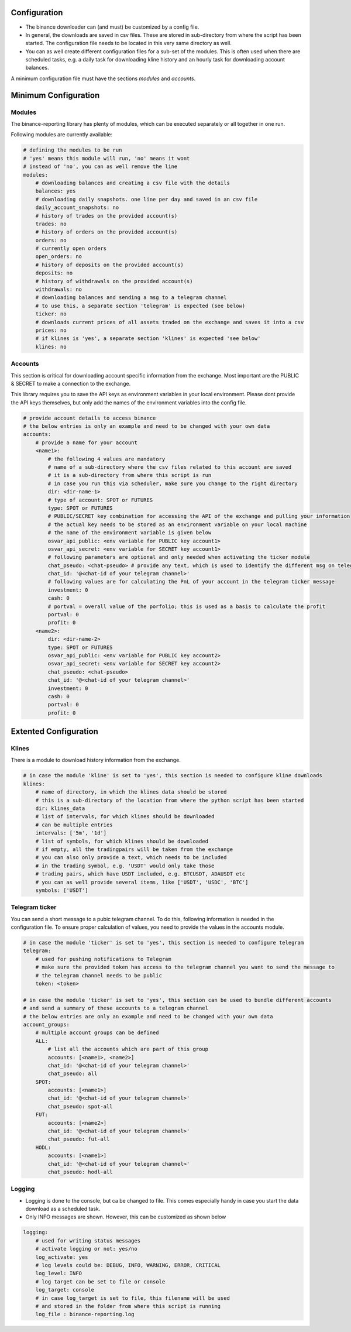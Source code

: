 .. _configuration:
Configuration
=============

- The binance downloader can (and must) be customized by a config file.
- In general, the downloads are saved in csv files. These are stored in sub-directory from where the script has been started. The configuration file needs to be located in this very same directory as well.
- You can as well create different configuration files for a sub-set of the modules. This is often used when there are scheduled tasks, e.g. a daily task for downloading kline history and an hourly task for downloading account balances.

A minimum configuration file must have the sections *modules* and *accounts*.

Minimum Configuration
=====================

Modules
-------
The binance-reporting library has plenty of modules, which can be executed separately or all together in one run.

Following modules are currently available:

.. code-block:: yaml

    # defining the modules to be run
    # 'yes' means this module will run, 'no' means it wont
    # instead of 'no', you can as well remove the line
    modules:
        # downloading balances and creating a csv file with the details
        balances: yes
        # downloading daily snapshots. one line per day and saved in an csv file
        daily_account_snapshots: no
        # history of trades on the provided account(s)
        trades: no
        # history of orders on the provided account(s)  
        orders: no
        # currently open orders
        open_orders: no
        # history of deposits on the provided account(s)
        deposits: no
        # history of withdrawals on the provided account(s)
        withdrawals: no
        # downloading balances and sending a msg to a telegram channel
        # to use this, a separate section 'telegram' is expected (see below)
        ticker: no
        # downloads current prices of all assets traded on the exchange and saves it into a csv
        prices: no
        # if klines is 'yes', a separate section 'klines' is expected 'see below'
        klines: no

Accounts
--------
This section is critical for downloading account specific information from the exchange. Most important are the PUBLIC & SECRET to make a connection to the exchange.

.. note::Please ensure that your API keys only have read access. No trading or transfer permissions are needed.

This library requires you to save the API keys as environment variables in your local environment. Please dont provide the API keys themselves, but only add the names of the environment variables into the config file.

.. code-block:: yaml

    # provide account details to access binance
    # the below entries is only an example and need to be changed with your own data
    accounts:
        # provide a name for your account
        <name1>:
            # the following 4 values are mandatory
            # name of a sub-directory where the csv files related to this account are saved
            # it is a sub-directory from where this script is run
            # in case you run this via scheduler, make sure you change to the right directory
            dir: <dir-name-1>
            # type of account: SPOT or FUTURES
            type: SPOT or FUTURES
            # PUBLIC/SECRET key combination for accessing the API of the exchange and pulling your information
            # the actual key needs to be stored as an environment variable on your local machine
            # the name of the environment variable is given below
            osvar_api_public: <env variable for PUBLIC key account1>
            osvar_api_secret: <env variable for SECRET key account1>
            # following parameters are optional and only needed when activating the ticker module
            chat_pseudo: <chat-pseudo> # provide any text, which is used to identify the different msg on telegram
            chat_id: '@<chat-id of your telegram channel>'
            # following values are for calculating the PnL of your account in the telegram ticker message
            investment: 0
            cash: 0
            # portval = overall value of the porfolio; this is used as a basis to calculate the profit
            portval: 0
            profit: 0
        <name2>:
            dir: <dir-name-2>
            type: SPOT or FUTURES
            osvar_api_public: <env variable for PUBLIC key account2>
            osvar_api_secret: <env variable for SECRET key account2>
            chat_pseudo: <chat-pseudo>
            chat_id: '@<chat-id of your telegram channel>'
            investment: 0
            cash: 0
            portval: 0
            profit: 0

Extented Configuration
======================

Klines
------
There is a module to download history information from the exchange.

.. code-block:: yaml
    
    # in case the module 'kline' is set to 'yes', this section is needed to configure kline downloads
    klines:
        # name of directory, in which the klines data should be stored
        # this is a sub-directory of the location from where the python script has been started
        dir: klines_data
        # list of intervals, for which klines should be downloaded
        # can be multiple entries
        intervals: ['5m', '1d']
        # list of symbols, for which klines should be downloaded
        # if empty, all the tradingpairs will be taken from the exchange
        # you can also only provide a text, which needs to be included 
        # in the trading symbol, e.g. 'USDT' would only take those 
        # trading pairs, which have USDT included, e.g. BTCUSDT, ADAUSDT etc
        # you can as well provide several items, like ['USDT', 'USDC', 'BTC']
        symbols: ['USDT']

Telegram ticker
---------------
You can send a short message to a pubic telegram channel. To do this, following information is needed in the configuration file. To ensure proper calculation of values, you need to provide the values in the accounts module.

.. code-block:: yaml

    # in case the module 'ticker' is set to 'yes', this section is needed to configure telegram
    telegram:
        # used for pushing notifications to Telegram
        # make sure the provided token has access to the telegram channel you want to send the message to
        # the telegram channel needs to be public
        token: <token>

    # in case the module 'ticker' is set to 'yes', this section can be used to bundle different accounts
    # and send a summary of these accounts to a telegram channel
    # the below entries are only an example and need to be changed with your own data
    account_groups:
        # multiple account groups can be defined
        ALL:
            # list all the accounts which are part of this group
            accounts: [<name1>, <name2>]
            chat_id: '@<chat-id of your telegram channel>'
            chat_pseudo: all
        SPOT:
            accounts: [<name1>]
            chat_id: '@<chat-id of your telegram channel>'
            chat_pseudo: spot-all
        FUT:
            accounts: [<name2>]
            chat_id: '@<chat-id of your telegram channel>'
            chat_pseudo: fut-all
        HODL:
            accounts: [<name1>]
            chat_id: '@<chat-id of your telegram channel>'
            chat_pseudo: hodl-all

Logging
-------
- Logging is done to the console, but ca be changed to file. This comes especially handy in case you start the data download as a scheduled task.
- Only INFO messages are shown. However, this can be customized as shown below

.. code-block:: yaml

    logging:
        # used for writing status messages
        # activate logging or not: yes/no
        log_activate: yes
        # log levels could be: DEBUG, INFO, WARNING, ERROR, CRITICAL
        log_level: INFO
        # log target can be set to file or console
        log_target: console
        # in case log_target is set to file, this filename will be used
        # and stored in the folder from where this script is running
        log_file : binance-reporting.log
